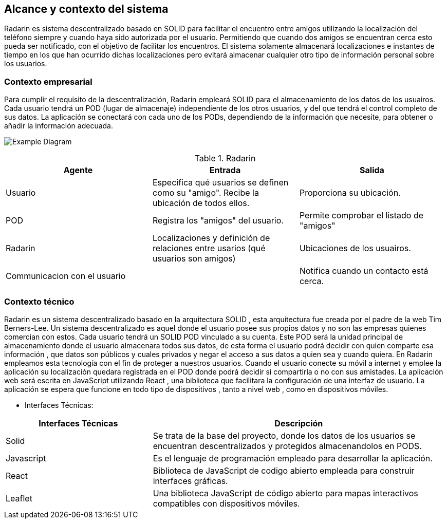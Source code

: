 [[section-system-scope-and-context]]
== Alcance y contexto del sistema

Radarin es sistema descentralizado basado en SOLID para facilitar el encuentro entre amigos utilizando la localización del teléfono siempre 
y cuando haya sido autorizada por el usuario. Permitiendo que cuando dos amigos se encuentran cerca esto pueda ser notificado, con el objetivo 
de facilitar los encuentros. El sistema solamente almacenará localizaciones e instantes de tiempo en los que han ocurrido dichas localizaciones pero evitará almacenar cualquier otro tipo de información personal sobre los usuarios.

=== Contexto empresarial

Para cumplir el requisito de la descentralización, Radarin empleará SOLID para el almacenamiento de los datos de los usuairos. Cada usuario tendrá un POD (lugar de almacenaje) independiente de los otros usuarios, y del que tendrá el control completo de sus datos.
La aplicación se conectará con cada uno de los PODs, dependiendo de la información que necesite, para obtener o añadir la información adecuada.

image:3-1-Diagram.PNG["Example Diagram"]

.Radarin
|=========================================================
| Agente |Entrada |Salida

| Usuario
| Especifica qué usuarios se definen como su "amigo". Recibe la ubicación de todos ellos.
| Proporciona su ubicación. 

| POD
| Registra los "amigos" del usuario.
| Permite comprobar el listado de "amigos"

| Radarin
| Localizaciones y definición de relaciones entre usarios (qué usuarios son amigos) 
| Ubicaciones de los usuairos.

| Communicacion con el usuario
| 
| Notifica cuando un contacto está cerca.

|=========================================================




=== Contexto técnico

Radarin es un sistema descentralizado basado en la arquitectura SOLID , esta arquitectura fue creada por el padre de la web Tim Berners-Lee. 
Un sistema descentralizado es aquel donde el usuario posee sus propios datos y no son las empresas quienes comercian con estos. 
Cada usuario tendrá un SOLID POD vinculado a su cuenta. Este POD será la unidad principal de almacenamiento donde el usuario almacenara todos sus datos, de esta forma el usuario podrá decidir con quien comparte esa información , que datos son públicos y cuales privados y negar el acceso a sus datos a quien sea y cuando quiera.  
En Radarin empleamos esta tecnología con el fin de proteger a nuestros usuarios. Cuando el usuario conecte su móvil a internet y emplee la aplicación su localización quedara registrada en el POD donde podrá decidir si compartirla o no con sus amistades.
La aplicación web será escrita en JavaScript utilizando React , una biblioteca que facilitara la configuración de una interfaz de usuario. 
La  aplicación se espera que funcione en todo tipo de dispositivos , tanto a nivel web , como en dispositivos móviles.

* Interfaces Técnicas:

[options="header",cols="1,2"]
|===
|Interfaces Técnicas|Descripción
|Solid|Se trata de la base del proyecto, donde los datos de los usuarios se encuentran descentralizados y protegidos almacenandolos en PODS.
|Javascript|Es el lenguaje de programación empleado para desarrollar la aplicación.
|React|Biblioteca de JavaScript de codigo abierto empleada para construir interfaces gráficas. 
|Leaflet|Una biblioteca JavaScript de código abierto para mapas interactivos compatibles con dispositivos móviles.
|===

